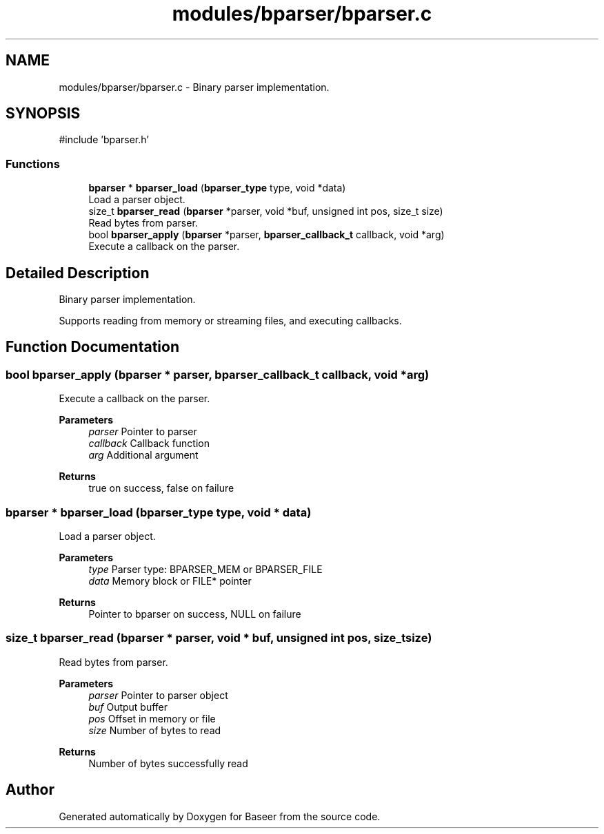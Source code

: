 .TH "modules/bparser/bparser.c" 3 "Version 0.1.0" "Baseer" \" -*- nroff -*-
.ad l
.nh
.SH NAME
modules/bparser/bparser.c \- Binary parser implementation\&.  

.SH SYNOPSIS
.br
.PP
\fR#include 'bparser\&.h'\fP
.br

.SS "Functions"

.in +1c
.ti -1c
.RI "\fBbparser\fP * \fBbparser_load\fP (\fBbparser_type\fP type, void *data)"
.br
.RI "Load a parser object\&. "
.ti -1c
.RI "size_t \fBbparser_read\fP (\fBbparser\fP *parser, void *buf, unsigned int pos, size_t size)"
.br
.RI "Read bytes from parser\&. "
.ti -1c
.RI "bool \fBbparser_apply\fP (\fBbparser\fP *parser, \fBbparser_callback_t\fP callback, void *arg)"
.br
.RI "Execute a callback on the parser\&. "
.in -1c
.SH "Detailed Description"
.PP 
Binary parser implementation\&. 

Supports reading from memory or streaming files, and executing callbacks\&. 
.SH "Function Documentation"
.PP 
.SS "bool bparser_apply (\fBbparser\fP * parser, \fBbparser_callback_t\fP callback, void * arg)"

.PP
Execute a callback on the parser\&. 
.PP
\fBParameters\fP
.RS 4
\fIparser\fP Pointer to parser 
.br
\fIcallback\fP Callback function 
.br
\fIarg\fP Additional argument 
.RE
.PP
\fBReturns\fP
.RS 4
true on success, false on failure 
.RE
.PP

.SS "\fBbparser\fP * bparser_load (\fBbparser_type\fP type, void * data)"

.PP
Load a parser object\&. 
.PP
\fBParameters\fP
.RS 4
\fItype\fP Parser type: BPARSER_MEM or BPARSER_FILE 
.br
\fIdata\fP Memory block or FILE* pointer 
.RE
.PP
\fBReturns\fP
.RS 4
Pointer to bparser on success, NULL on failure 
.RE
.PP

.SS "size_t bparser_read (\fBbparser\fP * parser, void * buf, unsigned int pos, size_t size)"

.PP
Read bytes from parser\&. 
.PP
\fBParameters\fP
.RS 4
\fIparser\fP Pointer to parser object 
.br
\fIbuf\fP Output buffer 
.br
\fIpos\fP Offset in memory or file 
.br
\fIsize\fP Number of bytes to read 
.RE
.PP
\fBReturns\fP
.RS 4
Number of bytes successfully read 
.RE
.PP

.SH "Author"
.PP 
Generated automatically by Doxygen for Baseer from the source code\&.
